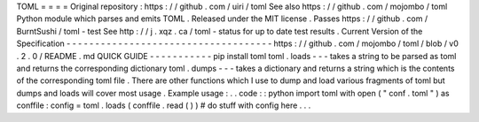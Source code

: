 TOML
=
=
=
=
Original
repository
:
https
:
/
/
github
.
com
/
uiri
/
toml
See
also
https
:
/
/
github
.
com
/
mojombo
/
toml
Python
module
which
parses
and
emits
TOML
.
Released
under
the
MIT
license
.
Passes
https
:
/
/
github
.
com
/
BurntSushi
/
toml
-
test
See
http
:
/
/
j
.
xqz
.
ca
/
toml
-
status
for
up
to
date
test
results
.
Current
Version
of
the
Specification
-
-
-
-
-
-
-
-
-
-
-
-
-
-
-
-
-
-
-
-
-
-
-
-
-
-
-
-
-
-
-
-
-
-
-
-
https
:
/
/
github
.
com
/
mojombo
/
toml
/
blob
/
v0
.
2
.
0
/
README
.
md
QUICK
GUIDE
-
-
-
-
-
-
-
-
-
-
-
pip
install
toml
toml
.
loads
-
-
-
takes
a
string
to
be
parsed
as
toml
and
returns
the
corresponding
dictionary
toml
.
dumps
-
-
-
takes
a
dictionary
and
returns
a
string
which
is
the
contents
of
the
corresponding
toml
file
.
There
are
other
functions
which
I
use
to
dump
and
load
various
fragments
of
toml
but
dumps
and
loads
will
cover
most
usage
.
Example
usage
:
.
.
code
:
:
python
import
toml
with
open
(
"
conf
.
toml
"
)
as
conffile
:
config
=
toml
.
loads
(
conffile
.
read
(
)
)
#
do
stuff
with
config
here
.
.
.
